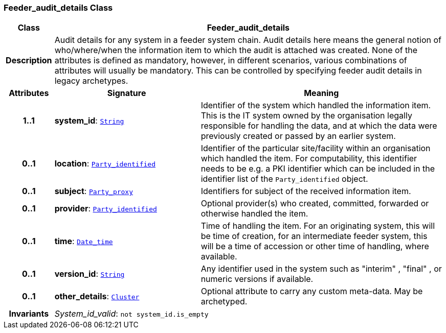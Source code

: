 === Feeder_audit_details Class

[cols="^1,3,5"]
|===
h|*Class*
2+^h|*Feeder_audit_details*

h|*Description*
2+a|Audit details for any system in a feeder system chain. Audit details here means the general notion of who/where/when the information item to which the audit is attached was created. None of the attributes is defined as mandatory, however, in different scenarios, various combinations of attributes will usually be mandatory. This can be controlled by specifying feeder audit details in legacy archetypes.

h|*Attributes*
^h|*Signature*
^h|*Meaning*

h|*1..1*
|*system_id*: `link:/releases/BASE/{base_release}/foundation_types.html#_string_class[String^]`
a|Identifier of the system which handled the information item. This is the IT system owned by the organisation legally responsible for handling the data, and at which the data were previously created or passed by an earlier system.

h|*0..1*
|*location*: `<<_party_identified_class,Party_identified>>`
a|Identifier of the particular site/facility within an organisation which handled the item. For computability, this identifier needs to be e.g. a PKI identifier which can be included in the identifier list of the `Party_identified` object.

h|*0..1*
|*subject*: `<<_party_proxy_class,Party_proxy>>`
a|Identifiers for subject of the received information item.

h|*0..1*
|*provider*: `<<_party_identified_class,Party_identified>>`
a|Optional provider(s) who created, committed, forwarded or otherwise handled the item.

h|*0..1*
|*time*: `link:/releases/BASE/{base_release}/foundation_types.html#_date_time_class[Date_time^]`
a|Time of handling the item. For an originating system, this will be time of creation, for an intermediate feeder system, this will be a time of accession or other time of handling, where available.

h|*0..1*
|*version_id*: `link:/releases/BASE/{base_release}/foundation_types.html#_string_class[String^]`
a|Any identifier used in the system such as  "interim" ,  "final" , or numeric versions if available.

h|*0..1*
|*other_details*: `link:/releases/GCM/{gcm_release}/data_structures.html#_cluster_class[Cluster^]`
a|Optional attribute to carry any custom meta-data. May be archetyped.

h|*Invariants*
2+a|__System_id_valid__: `not system_id.is_empty`
|===
